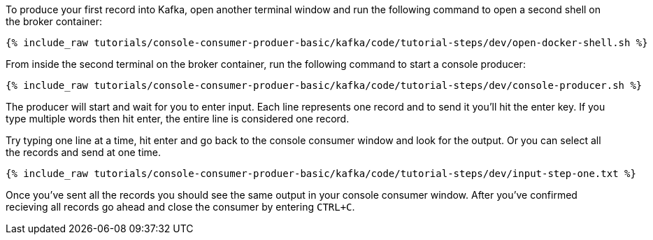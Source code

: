 To produce your first record into Kafka, open another terminal window and run the following command to open a second shell on the broker container:

+++++
<pre class="snippet"><code class="shell">{% include_raw tutorials/console-consumer-produer-basic/kafka/code/tutorial-steps/dev/open-docker-shell.sh %}</code></pre>
+++++

From inside the second terminal on the broker container, run the following command to start a console producer:

+++++
<pre class="snippet"><code class="shell">{% include_raw tutorials/console-consumer-produer-basic/kafka/code/tutorial-steps/dev/console-producer.sh %}</code></pre>
+++++

The producer will start and wait for you to enter input.  Each line represents one record and to send it you'll hit the enter key.  If you type multiple words then hit enter, the entire line is considered one record.

Try typing one line at a time, hit enter and go back to the console consumer window and look for the output. Or you can select all the records and send at one time.

+++++
<pre class="snippet"><code class="shell">{% include_raw tutorials/console-consumer-produer-basic/kafka/code/tutorial-steps/dev/input-step-one.txt %}</code></pre>
+++++


Once you've sent all the records you should see the same output in your console consumer window. After you've confirmed recieving all records go ahead and close the consumer by entering `CTRL+C`.
